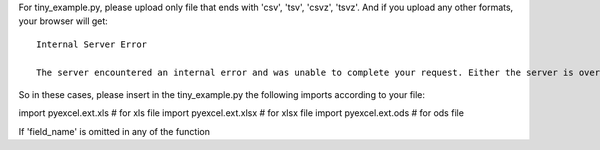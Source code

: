 For tiny_example.py, please upload only file that ends with 'csv', 'tsv', 'csvz', 'tsvz'. And if you upload any other formats, your browser will get::

    Internal Server Error

    The server encountered an internal error and was unable to complete your request. Either the server is overloaded or there is an error in the application.

So in these cases, please insert in the tiny_example.py the following imports according to your file:

import pyexcel.ext.xls # for xls file
import pyexcel.ext.xlsx # for xlsx file
import pyexcel.ext.ods # for ods file

If 'field_name' is omitted in any of the function
